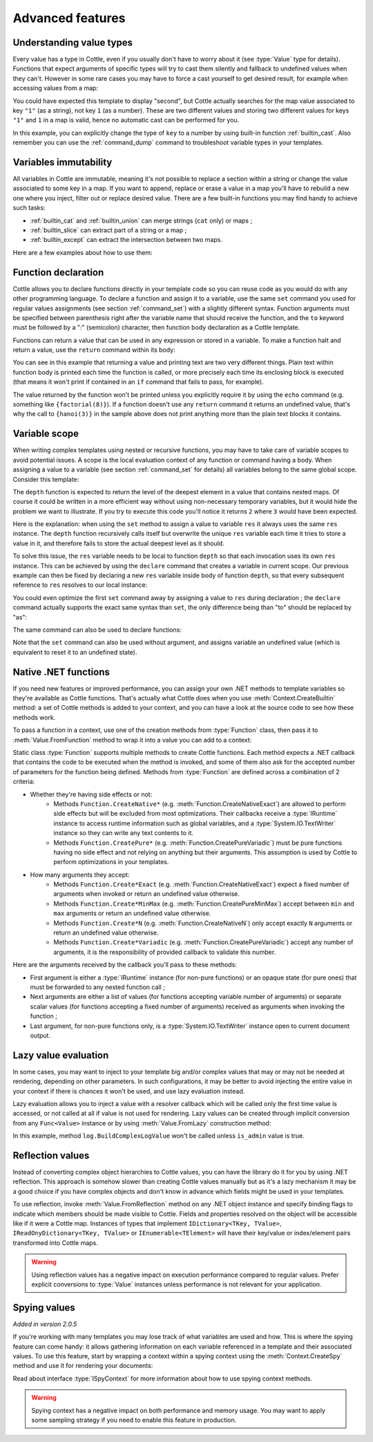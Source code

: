.. default-domain:: csharp
.. namespace:: Cottle

=================
Advanced features
=================

Understanding value types
=========================

Every value has a type in Cottle, even if you usually don't have to worry about it (see :type:`Value` type for details). Functions that expect arguments of specific types will try to cast them silently and fallback to undefined values when they can't. However in some rare cases you may have to force a cast yourself to get desired result, for example when accessing values from a map:

.. code-block:: plain
    :caption: Cottle template

    {set map to ["first", "second", "third"]}
    {set key to "1"}
    {dump map[key]}

.. code-block:: plain
    :caption: Rendering output

    <void>

You could have expected this template to display "second", but Cottle actually searches for the map value associated to key ``"1"`` (as a string), not key ``1`` (as a number). These are two different values and storing two different values for keys ``"1"`` and ``1`` in a map is valid, hence no automatic cast can be performed for you.

In this example, you can explicitly change the type of ``key`` to a number by using built-in function :ref:`builtin_cast`. Also remember you can use the :ref:`command_dump` command to troubleshoot variable types in your templates.



Variables immutability
======================

All variables in Cottle are immutable, meaning it's not possible to replace a section within a string or change the value associated to some key in a map. If you want to append, replace or erase a value in a map you'll have to rebuild a new one where you inject, filter out or replace desired value. There are a few built-in functions you may find handy to achieve such tasks:

* :ref:`builtin_cat` and :ref:`builtin_union` can merge strings (``cat`` only) or maps ;
* :ref:`builtin_slice` can extract part of a string or a map ;
* :ref:`builtin_except` can extract the intersection between two maps.

Here are a few examples about how to use them:

.. code-block:: plain
    :caption: Cottle template

    {set my_string to "Modify me if you can"}
    {set my_string to cat("I", slice(my_string, 16), ".")}
    {dump my_string}

    {set my_array to [4, 8, 50, 90, 23, 42]}
    {set my_array to cat(slice(my_array, 0, 2), slice(my_array, 4))}
    {set my_array to cat(slice(my_array, 0, 2), [15, 16], slice(my_array, 2))}
    {dump my_array}

    {set my_hash to ["delete_me": "TODO: delete this value", "let_me": "I shouldn't be touched"]}
    {set my_hash to union(my_hash, ["append_me": "I'm here!"])}
    {set my_hash to except(my_hash, ["delete_me": 0])}
    {dump my_hash}

.. code-block:: plain
    :caption: Rendering output

    "I can."
    [4, 8, 15, 16, 23, 42]
    ["let_me": "I shouldn't be touched", "append_me": "I'm here!"]



.. _`declare_function`:

Function declaration
====================

Cottle allows you to declare functions directly in your template code so you can reuse code as you would do with any other programming language. To declare a function and assign it to a variable, use the same ``set`` command you used for regular values assignments (see section :ref:`command_set`) with a slightly different syntax. Function arguments must be specified between parenthesis right after the variable name that should receive the function, and the ``to`` keyword must be followed by a ":" (semicolon) character, then function body declaration as a Cottle template.

Functions can return a value that can be used in any expression or stored in a variable. To make a function halt and return a value, use the ``return`` command within its body:

.. code-block:: plain
    :caption: Cottle template

    {set factorial(n) to:{
        if n > 1:{
            return n * factorial(n - 1)
        }|
        else:{
            return 1
        }}
    }

    Factorial 1 = {factorial(1)}
    Factorial 3 = {factorial(3)}
    Factorial 8 = {factorial(8)}

    {set hanoi_recursive(n, from, by, to) to:{
        if n > 0:
            {hanoi_recursive(n - 1, from, to, by)}
            Move one disk from {from} to {to}
            {hanoi_recursive(n - 1, by, from, to)}
    }}

    {set hanoi(n) to:{
        hanoi_recursive(n, "A", "B", "C")
    }}

    {hanoi(3)}

.. code-block:: plain
    :caption: Rendering output

    Factorial 1 = 1
    Factorial 3 = 6
    Factorial 8 = 40320

    Move one disk from A to C
    Move one disk from A to B
    Move one disk from C to B
    Move one disk from A to C
    Move one disk from B to A
    Move one disk from B to C
    Move one disk from A to C

You can see in this example that returning a value and printing text are two very different things. Plain text within function body is printed each time the function is called, or more precisely each time its enclosing block is executed (that means it won't print if contained in an ``if`` command that fails to pass, for example).

The value returned by the function won't be printed unless you explicitly require it by using the ``echo`` command (e.g. something like ``{factorial(8)}``). If a function doesn't use any ``return`` command it returns an undefined value, that's why the call to ``{hanoi(3)}`` in the sample above does not print anything more than the plain text blocks it contains.



.. _`variable_scope`:

Variable scope
==============

When writing complex templates using nested or recursive functions, you may have to take care of variable scopes to avoid potential issues. A scope is the local evaluation context of any function or command having a body. When assigning a value to a variable (see section :ref:`command_set` for details) all variables belong to the same global scope. Consider this template:

.. code-block:: plain
    :caption: Cottle template

    {set depth(item) to:{
        set res to 0 |

        for child in item:{
            set res_child to depth(child) + 1 |
            set res to max(res, res_child)
        }|

        return res
    }}

    {depth([["1.1", "1.2", ["1.3.1", "1.3.2"]], "2", "3", ["4.1", "4.2"]])}

The ``depth`` function is expected to return the level of the deepest element in a value that contains nested maps. Of course it could be written in a more efficient way without using non-necessary temporary variables, but it would hide the problem we want to illustrate. If you try to execute this code you'll notice it returns ``2`` where ``3`` would have been expected.

Here is the explanation: when using the ``set`` method to assign a value to variable ``res`` it always uses the same ``res`` instance. The ``depth`` function recursively calls itself but overwrite the unique ``res`` variable each time it tries to store a value in it, and therefore fails to store the actual deepest level as it should.

To solve this issue, the ``res`` variable needs to be local to function ``depth`` so that each invocation uses its own ``res`` instance. This can be achieved by using the ``declare`` command that creates a variable in current scope. Our previous example can then be fixed by declaring a new ``res`` variable inside body of function ``depth``, so that every subsequent reference to ``res`` resolves to our local instance:

.. code-block:: plain
    :caption: Cottle template
    :emphasize-lines: 2

    {set depth(item) to:{
        declare res |
        set res to 0 |

        for child in item:{
            set res_child to depth(child) + 1 |
            set res to max(res, res_child)
        }|

        return res
    }}

    {depth([["1.1", "1.2", ["1.3.1", "1.3.2"]], "2", "3", ["4.1", "4.2"]])}

You could even optimize the first ``set`` command away by assigning a value to ``res`` during declaration ; the ``declare`` command actually supports the exact same syntax than ``set``, the only difference being than "to" should be replaced by "as":

.. code-block:: plain
    :caption: Cottle template

    {declare res as 0}

The same command can also be used to declare functions:

.. code-block:: plain
    :caption: Cottle template

    {declare square(n) as:{
        return n * n
    }}

Note that the ``set`` command can also be used without argument, and assigns variable an undefined value (which is equivalent to reset it to an undefined state).



.. _`native_function`:

Native .NET functions
=====================

If you need new features or improved performance, you can assign your own .NET methods to template variables so they're available as Cottle functions. That's actually what Cottle does when you use :meth:`Context.CreateBuiltin` method: a set of Cottle methods is added to your context, and you can have a look at the source code to see how these methods work.

To pass a function in a context, use one of the creation methods from :type:`Function` class, then pass it to :meth:`Value.FromFunction` method to wrap it into a value you can add to a context:

.. code-block:: plain
    :caption: Cottle template

    Testing custom "repeat" function:

    {repeat("a", 15)}
    {repeat("oh", 7)}
    {repeat("!", 10)}

.. code-block:: csharp
    :caption: C# source

    var context = Context.CreateBuiltin(new Dictionary<Value, Value>
    {
        ["repeat"] = Value.CreateFunction(Function.CreatePure2((state, subject, count) =>
        {
            var builder = new StringBuilder();

            for (var i = 0; i < count; ++i)
                builder.Append(subject);

            return builder.ToString();
        }))
    });

.. code-block:: plain
    :caption: Rendering output

    Testing custom "repeat" function:

    aaaaaaaaaaaaaaa
    ohohohohohohoh
    !!!!!!!!!!

Static class :type:`Function` supports multiple methods to create Cottle functions. Each method expects a .NET callback that contains the code to be executed when the method is invoked, and some of them also ask for the accepted number of parameters for the function being defined. Methods from :type:`Function` are defined across a combination of 2 criteria:

* Whether they're having side effects or not:
    * Methods ``Function.CreateNative*`` (e.g. :meth:`Function.CreateNativeExact`) are allowed to perform side effects but will be excluded from most optimizations. Their callbacks receive a :type:`IRuntime` instance to access runtime information such as global variables, and a :type:`System.IO.TextWriter` instance so they can write any text contents to it.
    * Methods ``Function.CreatePure*`` (e.g. :meth:`Function.CreatePureVariadic`) must be pure functions having no side effect and not relying on anything but their arguments. This assumption is used by Cottle to perform optimizations in your templates.
* How many arguments they accept:
    * Methods ``Function.Create*Exact`` (e.g. :meth:`Function.CreateNativeExact`) expect a fixed number of arguments when invoked or return an undefined value otherwise.
    * Methods ``Function.Create*MinMax`` (e.g. :meth:`Function.CreatePureMinMax`) accept between ``min`` and ``max`` arguments or return an undefined value otherwise.
    * Methods ``Function.Create*N`` (e.g. :meth:`Function.CreateNativeN`) only accept exactly ``N`` arguments or return an undefined value otherwise.
    * Methods ``Function.Create*Variadic`` (e.g. :meth:`Function.CreatePureVariadic`) accept any number of arguments, it is the responsibility of provided callback to validate this number.

Here are the arguments received by the callback you'll pass to these methods:

* First argument is either a :type:`IRuntime` instance (for non-pure functions) or an opaque state (for pure ones) that must be forwarded to any nested function call ;
* Next arguments are either a list of values (for functions accepting variable number of arguments) or separate scalar values (for functions accepting a fixed number of arguments) received as arguments when invoking the function ;
* Last argument, for non-pure functions only, is a :type:`System.IO.TextWriter` instance open to current document output.



.. _`lazy_value`:

Lazy value evaluation
=====================

In some cases, you may want to inject to your template big and/or complex values that may or may not be needed at rendering, depending on other parameters. In such configurations, it may be better to avoid injecting the entire value in your context if there is chances it won't be used, and use lazy evaluation instead.

Lazy evaluation allows you to inject a value with a resolver callback which will be called only the first time value is accessed, or not called at all if value is not used for rendering. Lazy values can be created through implicit conversion from any ``Func<Value>`` instance or by using :meth:`Value.FromLazy` construction method:

.. code-block:: plain
    :caption: Cottle template

    {if is_admin:
        Administration log: {log}
    }

.. code-block:: csharp
    :caption: C# source
    :emphasize-lines: 4

    var context = Context.CreateBuiltin(new Dictionary<Value, Value>
    {
        ["is_admin"] = user.IsAdmin,
        ["log"] = () => log.BuildComplexLogValue() // Implicit conversion to lazy value
    });

    document.Render(context, Console.Out);

In this example, method ``log.BuildComplexLogValue`` won't be called unless ``is_admin`` value is true.



.. _`reflection_value`:

Reflection values
=================

Instead of converting complex object hierarchies to Cottle values, you can have the library do it for you by using .NET reflection. This approach is somehow slower than creating Cottle values manually but as it's a lazy mechanism it may be a good choice if you have complex objects and don't know in advance which fields might be used in your templates.

To use reflection, invoke :meth:`Value.FromReflection` method on any .NET object instance and specify binding flags to indicate which members should be made visible to Cottle. Fields and properties resolved on the object will be accessible like if it were a Cottle map. Instances of types that implement ``IDictionary<TKey, TValue>``, ``IReadOnyDictionary<TKey, TValue>`` or ``IEnumerable<TElement>`` will have their key/value or index/element pairs transformed into Cottle maps.

.. code-block:: plain
    :caption: Cottle template

    Current culture is {culture.DisplayName} with keyboard layout ID {culture.KeyboardLayoutId}.

    {for key, value in culture:
        {if cast(value, 's'):
            {key} = {value}
        }
    }

.. code-block:: csharp
    :caption: C# source
    :emphasize-lines: 3

    var context = Context.CreateBuiltin(new Dictionary<Value, Value>
    {
        ["culture"] = Value.FromReflection(CultureInfo.InvariantCulture, BindingFlags.Instance | BindingFlags.Public)
    });

.. code-block:: plain
    :caption: Rendering output

    Current culture is Invariant Language (Invariant Country) with keyboard layout ID 127.

    LCID = 127
    KeyboardLayoutId = 127
    DisplayName = Invariant Language (Invariant Country)
    NativeName = Invariant Language (Invariant Country)
    EnglishName = Invariant Language (Invariant Country)
    TwoLetterISOLanguageName = iv
    ThreeLetterISOLanguageName = ivl
    ThreeLetterWindowsLanguageName = IVL
    IsReadOnly = true

.. warning::

    Using reflection values has a negative impact on execution performance compared to regular values. Prefer explicit conversions to :type:`Value` instances unless performance is not relevant for your application.



.. _`spy_context`:

Spying values
=============

*Added in version 2.0.5*

If you're working with many templates you may lose track of what variables are used and how. This is where the spying feature can come handy: it allows gathering information on each variable referenced in a template and their associated values. To use this feature, start by wrapping a context within a spying context using the :meth:`Context.CreateSpy` method and use it for rendering your documents:

.. code-block:: csharp
    :caption: C# source

    var spyContext = Context.CreateSpy(regularContext);
    var output = document.Render(spyContext);

    var someVariable = spyContext.SpyVariable("one"); // Access information about variable "one"
    var someVariableField = someVariable.SpyField("field"); // Access map value field information

    var allVariables = spyContext.SpyVariables(); // Access information about all template variables

Read about interface :type:`ISpyContext` for more information about how to use spying context methods.

.. warning::

    Spying context has a negative impact on both performance and memory usage. You may want to apply some sampling strategy if you need to enable this feature in production.
